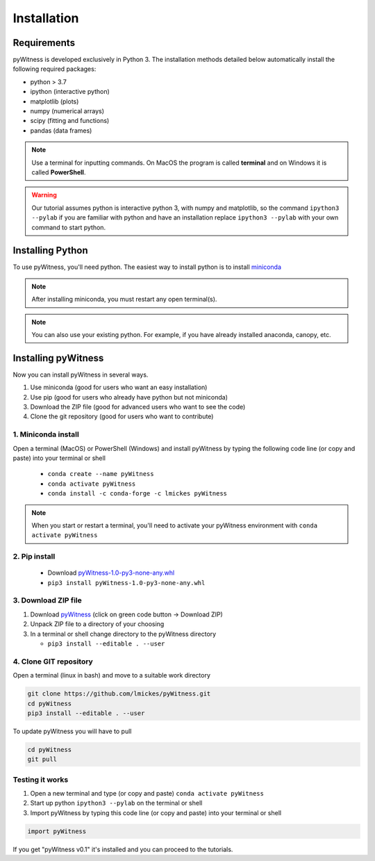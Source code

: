 ============
Installation
============


Requirements
------------

pyWitness is developed exclusively in Python 3. The installation methods detailed below automatically install the following required packages:  

* python > 3.7
* ipython (interactive python)
* matplotlib (plots)
* numpy (numerical arrays)
* scipy (fitting and functions)
* pandas (data frames)

.. note :: 
   Use a terminal for inputting commands. On MacOS the program is called **terminal** and on Windows it
   is called **PowerShell**.

.. warning :: 
   Our tutorial assumes python is interactive python 3, with numpy and matplotlib, so the command ``ipython3 --pylab`` if you are familiar with python and have an installation replace ``ipython3 --pylab`` with your own command to start python.

Installing Python
-----------------

To use pyWitness, you'll need python. The easiest way to install python is to install `miniconda <https://docs.conda.io/en/latest/miniconda.html>`_ 

.. note :: 
   After installing miniconda, you must restart any open terminal(s).

.. note :: 
   You can also use your existing python. For example, if you have already installed anaconda, canopy, etc.

Installing pyWitness
--------------------

Now you can install pyWitness in several ways.

1. Use miniconda (good for users who want an easy installation)
2. Use pip (good for users who already have python but not miniconda)
3. Download the ZIP file (good for advanced users who want to see the code)
4. Clone the git repository (good for users who want to contribute)

1. Miniconda install
^^^^^^^^^^^^^^^^^^^^
Open a terminal (MacOS) or PowerShell (Windows) and install pyWitness by typing the following code line (or copy and paste) into your terminal or shell 

     * ``conda create --name pyWitness``
     * ``conda activate pyWitness``
     * ``conda install -c conda-forge -c lmickes pyWitness``
     

.. note :: 
   When you start or restart a terminal, you'll need to activate your pyWitness environment with ``conda activate pyWitness``

2. Pip install
^^^^^^^^^^^^^^

    * Download `pyWitness-1.0-py3-none-any.whl <https://github.com/lmickes/pyWitness/releases/download/v1.0/pyWitness-1.0-py3-none-any.whl>`_
    * ``pip3 install pyWitness-1.0-py3-none-any.whl``

3. Download ZIP file
^^^^^^^^^^^^^^^^^^^^

1. Download `pyWitness <https://github.com/lmickes/pyWitness>`_ (click on green code button -> Download ZIP)
2. Unpack ZIP file to a directory of your choosing  
3. In a terminal or shell change directory to the pyWitness directory

   * ``pip3 install --editable . --user``

4. Clone GIT repository
^^^^^^^^^^^^^^^^^^^^^^^

Open a terminal (linux in bash) and move to a suitable work directory

.. code-block :: shell
   
   git clone https://github.com/lmickes/pyWitness.git
   cd pyWitness   
   pip3 install --editable . --user

To update pyWitness you will have to pull

.. code-block :: shell
   
   cd pyWitness
   git pull

Testing it works
^^^^^^^^^^^^^^^^

1. Open a new terminal and type (or copy and paste) ``conda activate pyWitness``
2. Start up python ``ipython3 --pylab`` on the terminal or shell
3. Import pyWitness by typing this code line (or copy and paste) into your terminal or shell

.. code-block :: python

   import pyWitness
   
If you get "pyWitness v0.1" it's installed and you can proceed to the tutorials.

